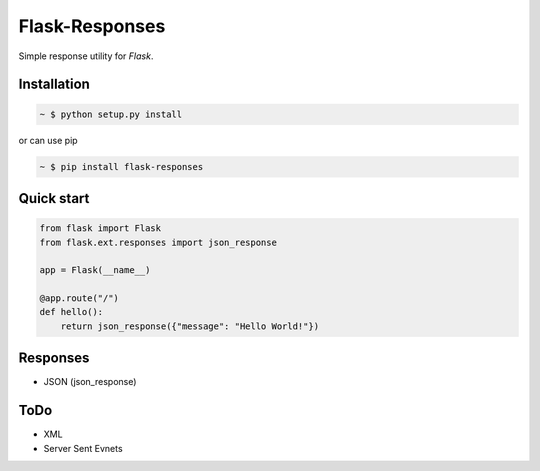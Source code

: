 Flask-Responses
================

.. module:: flask.ext.responses

Simple response utility for `Flask`.

.. _Flask: http://flask.pocoo.org/

Installation
-------------

.. sourcecode:: bash

   ~ $ python setup.py install
   
or can use pip

.. sourcecode:: bash

   ~ $ pip install flask-responses

Quick start
-----------

.. sourcecode:: python

   from flask import Flask
   from flask.ext.responses import json_response

   app = Flask(__name__)

   @app.route("/")
   def hello():
       return json_response({"message": "Hello World!"})
       
Responses
---------
* JSON (json_response)

ToDo
----
* XML
* Server Sent Evnets
